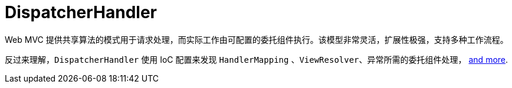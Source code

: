 [[mvc-dispatcher]]
= DispatcherHandler

Web MVC 提供共享算法的模式用于请求处理，而实际工作由可配置的委托组件执行。该模型非常灵活，扩展性极强，支持多种工作流程。

反过来理解，`DispatcherHandler` 使用 IoC 配置来发现 `HandlerMapping` 、`ViewResolver`、异常所需的委托组件处理，
xref:web/webmvc/mvc-core/special-bean-types.adoc[and more].

